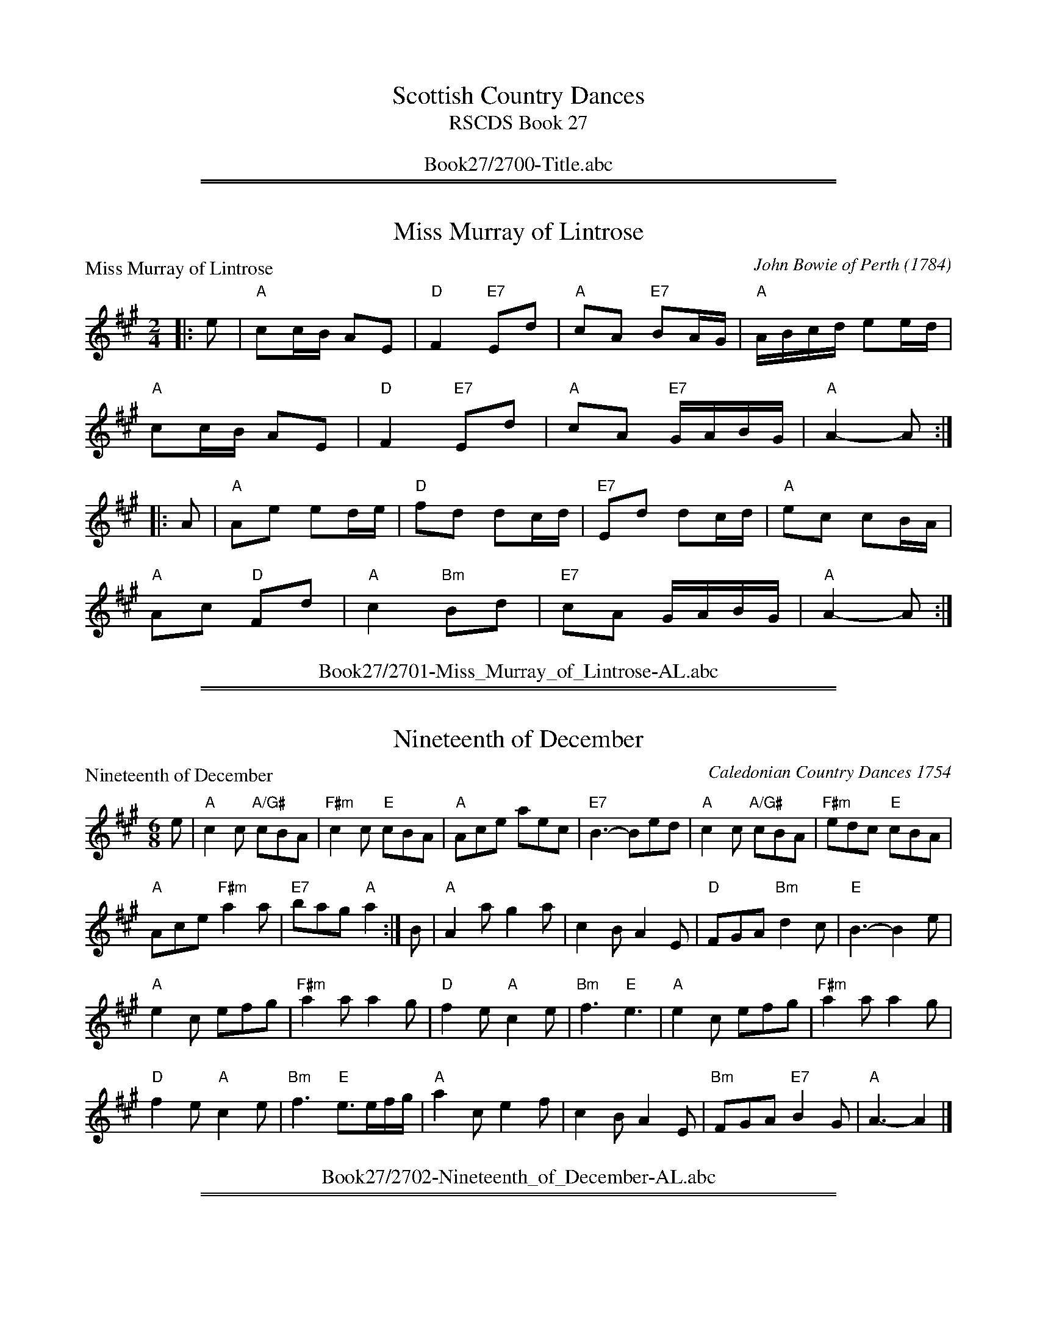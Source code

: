 
X: 0
T: Scottish Country Dances
T: RSCDS Book 27
B: RSCDS Book 27
K:
%%center Book27/2700-Title.abc

%%sep 1 1 500
%%sep 1 1 500

X: 2701
T: Miss Murray of Lintrose
P: Miss Murray of Lintrose
C:John Bowie of Perth (1784)
R:Reel (8x32)
B:RSCDS 27-1
Z:Anselm Lingnau <anselm@strathspey.org>
M:2/4
L:1/16
K:A
|:e2|"A"c2cB A2E2|"D"F4 "E7"E2d2|"A"c2A2 "E7"B2AG|"A"ABcd e2ed|
     "A"c2cB A2E2|"D"F4 "E7"E2d2|"A"c2A2 "E7"GABG|"A"A4-A2:|
|:A2|"A"A2e2 e2de|"D"f2d2 d2cd|"E7"E2d2 d2cd|"A"e2c2 c2BA|
     "A"A2c2 "D"F2d2|"A"c4 "Bm"B2d2|"E7"c2A2 GABG|"A"A4-A2:|
%%center Book27/2701-Miss_Murray_of_Lintrose-AL.abc

%%sep 1 1 500
%%sep 1 1 500

X: 2702
T: Nineteenth of December
P: Nineteenth of December
C:Caledonian Country Dances 1754
R:Jig (8x32)
B:RSCDS 27-2
Z:Anselm Lingnau <anselm@strathspey.org>
M:6/8
L:1/8
K:A
e|"A"c2c "A/G#"cBA|"F#m"c2c "E"cBA|"A"Ace aec|"E7"B3-Bed|\
  "A"c2c "A/G#"cBA|"F#m"edc "E"cBA|
                                   "A"Ace "F#m"a2a|"E7"bag "A"a2:|\
B|"A"A2a g2a|c2B A2E|"D"FGA "Bm"d2c|"E"B3-B2 e|
  "A"e2c efg|"F#m"a2a a2g|"D"f2e "A"c2e|"Bm"f3 "E"e3|\
  "A"e2c efg|"F#m"a2a a2g|
                          "D"f2e "A"c2e|"Bm"f3 "E"e>ef/g/|\
  "A"a2c e2f|c2B A2E|"Bm"FGA "E7"B2 G|"A"A3-A2|]
%%center Book27/2702-Nineteenth_of_December-AL.abc

%%sep 1 1 500
%%sep 1 1 500

X: 2703
T: Duchess of York
P: Lady Stormont's Strathspey
C:Duncan McKercher
R:Strathspey (8x32)
B:RSCDS 27-3
Z:Anselm Lingnau <anselm@strathspey.org>
M:C
L:1/8
K:A
%
E|"A"A2 A>B "F#m"c>B A>c|"Bm"f>e d>c|"E7"d/c/B/A/ G>B|\
  "A"A>A A>B "F#m"c>d "A"e>c|"Bm"FB "D7"A/G/F/E/ "A"A2-A E|
  "A"A2 A>B "F#m"c>B A>c|"Bm"f>e d>c|"E7"d/c/B/A/ G>B|\
  "A"A,>C E>A "D"((3dfd) "A"((3cec)|"E7"d/c/B/A/ G>B "A"A2 A||
e|"A"A<A a>e "F#m"c>B A>c|"Bm"f>e d>c "E7"d/c/B/A/ G>B|\
  "A"A<A a>e c>d e>c|"E7"F>B "E7"A/G/F/E/ "A"A2 A>G|
  "A"A<A a>e "F#m"c>B A>c|"Bm"f>e d>c "E7"d/c/B/A/ G>B|\
  "A"((3Ace) ((3aec) "E7"((3fdB) "A"((3ecA)|"E7"d/c/B/A/ G>B "A"A2-A|]
%%center Book27/2703-Duchess_of_York-AL.abc

%%sep 1 1 500
%%sep 1 1 500

X: 2704
T: Burns' Hornpipe
P: Glasgow Hornpipe
C:Trad.
R:Reel (4x32)
B:RSCDS 27-4
Z:Anselm Lingnau <anselm@strathspey.org>
M:C
L:1/8
K:G
BA|"G"GDB,D G2GB|"D"AGAB "D7"c2BA|"G"Ggfg "Em"edcB|"D"c2A2 "D7"A2 BA|
   "G"GDB,D G2GB|"Am"AGAB "D7"c2BA|"G"Gged "D7"cBAG|"G"B2G2 G2||
Bc|"G"dgfg edcB|"C"cBce "G/B"dcBA|"G"Ggfg edcB|"D"c2A2 "D7"A2Bc|
   "G"dBcd "Am"ecde|"D7"fdef "Em"g2fe|"D7"dgfe dcBA|"G"B2G2 G2|]
%%center Book27/2704-Burns_Hornpipe-AL.abc

%%sep 1 1 500
%%sep 1 1 500

X: 2705
T: Tayport Beauty
P: Miss Rose's Fancy
C:C. MacNab
R:Jig (8x32)
B:RSCDS 27-5
Z:Anselm Lingnau <anselm@strathspey.org>
M:6/8
L:1/8
K:A
E|"A"A2 A ABc|"E"B2 B "E7"Bcd|"A"cea ecA|"E"BcA "E7"GFE|\
  "A"A2 A ABc|"E7"B2 B Bcd|
                           "A"cea ecA|"E7"dBG "A"A2:|\
e|"A"ece "A7/G#"ece|"F#m"efg "A/E"a2 e|"D"fga "A/C#"ecA|"B7"BcB "E"GFE|
  "A"ece "A7/G#"ece|"F#m"efg "A/E"a>gf|"A"efd "E7"cdB|"A"A3 Acd|\
  "A"ece ece|efg a2 e|
                      "D"fda "A"ecA|"B7"BcA "E7"GFE|\
  "A"a>ga efg|"D"agf "A"cec|"Bm"fdf "A"ecA|"E7"dBG "A"A2|]
%%center Book27/2705-Tayport_Beauty-AL.abc

%%sep 1 1 500
%%sep 1 1 500

X: 2706
T: Sally's Fancy
P: Mrs McLeod of Geastow
C:Athole Coll.
R:Strathspey (8x32)
B:RSCDS 27-6
Z:Anselm Lingnau <anselm@strathspey.org>
M:4/4
L:1/8
K:F
c/B/|"F"A>F c>F A<c cB/c/|"Gm"d>c B>A "C7"B<G G>B|\
  "F"A>F c>F A2 c2|"Bb"d>g "C7"cd/e/ "F"f2 f c/B/|
  "F"A>F c>F A<c cB/c/|"Gm"d>c B>A "C7"B<G G>B|\
  "F"A>F c>F A2 c2|"Bb"d>g "C7"cd/e/ "F"f2 f||
g|"F"a>f e>f c>f e>f|"Gm"d<g g>f "C7"e>g c>b|\
  "F"a>f e>f c>f e>f|"Gm"d>g "C7"cd/e/ "F"f2- f2|
  "F"c'/a/g/f/ e>f "Bb"d>b "F"c>a|"Gm"B>g "F"A>f "C7"d/c/B/A/ G>B|\
  "F"A>F c>A "Bb"B/c/d/e/ "Gm"f>g|"F"a>f "C7"e/f/g/e/ "F"f2- f|]
%%center Book27/2706-Sallys_Fancy-AL.abc

%%sep 1 1 500
%%sep 1 1 500

X: 2707
T: Round Reel of Eight
P: Mrs. Anderson's Reel
C:Robert Mackintosh
R:Reel (1x88)
B:RSCDS 27-7
Z:Anselm Lingnau <anselm@strathspey.org>
M:C
L:1/8
K:G
d|"G"g2dc BGdB|"Am"cBAG "D7"FD Df|"G"g2dc BGdB|"Am"ce"D7"dc "G"BGGd|
  "G"g2dc BGdB|"Am"cBAG "D7"FD Df|"G"g2dc BGdB|"Am"ce"D7"dc "G"BGG||
c|"G"BGdB "Am"cAec|"G"BgdB "D7"cAAc|"G"BGdB "Am"cAec|"D7"BdAc "G"BGGc|
  "G"BGdB "Am"cAec|"G"BgdB "D7"cAAc|"G"Bdgb "Am"ceag|"D7"fdef "G"gGG|]
%%center Book27/2707-Round_Reel_of_Eight-AL.abc

%%sep 1 1 500
%%sep 1 1 500

X: 2708
T: The Reel of Five
P: Lord of the Isles
C:Kerr's Collection
R:Medley (1x64)
B:RSCDS 27-8
Z:Anselm Lingnau <anselm@strathspey.org>
M:C
L:1/8
K:G
|:d|"G"g<g d>B G2 G>F|"Am"E<A A>G "D7"F<D D>d|\
    "G"g<g d>B G2 G>F|"Am"E>A "D7"G/F/E/D/ "G"G2-G:|
|:B|"G"d>B g>f e>d c>B|"Am"c>A a>g "D7"f<d d>f|\
    "G"g<g d>B "C"c>d "G"B>G|"Am"E>A "D7"G/F/E/D/ "G"G2-G:|
P: Miss Caroline Thomson's Reel
C:Alexander Leburn
K:C
|:e|"C"c2ec "G"d2fd|"C"c2ec "G7"dBGB|"C"c2ec "F"cefa|"G7"gfed "C"c2 c:|
e/f/|"C"gecg "F"afdf|"Am"ecAc "G"BGGf|"C"gecg "F"afdf|"G7"gfed "C"c2 ce/f/|
     "C"gecg "F"afdf|"Am"ecAc "G"BGGf|\
                         "G/B"fd "C"ec "G/D"dB GB|"F"Ac"G"Bd "C"c2 c|]
%%center Book27/2708-Reel_of_Five-AL.abc

%%sep 1 1 500
%%sep 1 1 500

X: 2709
T: Seann Triubhas Willichan
P: My Dearie
C:James Johnstone 1771
R:Strathspey (8x32)
B:RSCDS 27-9
Z:Anselm Lingnau <anselm@strathspey.org>
M:4/4
L:1/8
K:G
BA|"G"G2 D2 "C"DE"G"GB,|"G"D3 E D2 GA|"G"BAGF "Em"EFED|"Am"E2 A2 "D"A2 B2|
   "G"D3 E G3 B|"Am"AGAB "Bm"d3 e|"G"d2 cB "C"cBAG|"C"E2 G2 "G"G2||
Bc|"G"d3 e degB|"Am"AGAB "Bm"d2 "D"Bd|"Em"e>fgf "Bm"edBd|"Am"e4-"D7"e2 f2|
   "G"g2 dc "Em"B2 AG|"Am"A>GAB "Bm"d2 e2|"G"d>egB "C"cBAG|"C"E2 G2 "G"G2|]
%%center Book27/2709-Seann_Triubhas_Willichan-AL.abc

%%sep 1 1 500
%%sep 1 1 500

X: 2710
T: La Flora
P: Miss Jane Douglas
C:Robert Mackintosh 1796
R:Jig (8x32)
B:RSCDS 27-10
Z:Anselm Lingnau <anselm@strathspey.org>
M:6/8
L:1/8
K:G
|:d/c/|"G"B3 GAB|"Am"A3 EFG|"D"FEF "D7/C"DEF|"G/B"GAB "D7/A"ABc|\
       "G"BAB GAB|"C"A3 EFG|
                            "D"FGA "D7"DEF|"G"G3 G2:|\
B|"G"G2 g gdB|"D7"ABc "G"GAB|"A7"A3 aba|"D"fga "D7"def|
  "G"G2 g gdB|Bcd "Am"efg|"G"dcB "D7"AGF|"G"G3 G2 B|\
  "G"G2 g gdB|"Em"Bcd "G/B"GAB|
                               "Am"A2 a aba|"D"fga "D7/C#"def|\
  "G/B"gab "D"afd|"Em"efg "Bm"fdB|"Am"edc "D7"BcA|"G"G3 G2|]
%%center Book27/2710-La_Flora-AL.abc

%%sep 1 1 500
%%sep 1 1 500

X: 2711
T: Miss Nellie Wemyss
P: A Scots Measure
C:Oswald
R:Reel (8x32)
B:RSCDS 27-11
Z:Anselm Lingnau <anselm@strathspey.org>
M:C|
L:1/8
K:G
dB|"G"G3A B2AG|"C"A2e2 e3g|"G"d3B dBAG|"Am"ABAG "C"E2"D7"DE|
   "G"G3A B2AG|"C"A2e2 e3f|"G"gaba gedB|"G"d2g2 g2||
gf|"C"e3d efga|"G"b3a g2G2|"Am"A3B ABcd|"D"e2A2 "D7"A2dc|
   "G"BABG gedB|"C"ABAG E2GE|"G"D3d "D7"ABcd|"G"B2"D"AG "G"G2|]
%%center Book27/2711-Miss_Nellie_Wemyss-AL.abc

%%sep 1 1 500
%%sep 1 1 500

X: 2712
T: Auld Lang Syne
P: James O. Forbes of Corse
C:P. Milne
R:Strathspey (8x32)
B:RSCDS 27-12
Z:Anselm Lingnau <anselm@strathspey.org>
M:C
L:1/8
K:D
%
G|"D"F>A D>F "Em"G>B "Am"E>G|"D"F<A B>c "Bm"d3 c|\
  "G"B>d "D/F#"A>d "Em"G>d "D"F>d|"Em"E<e e>d "A7"c/d/c/B/ A/B/A/G/|
  "D"F>A D>F "Em"G>B "Am"E>G|"D"F<A f>e "Bm"d3 c|\
  "G"B>d "D/F#"A>d "Em"G>d "D"F>G|"A"F>D E>C "D"D2- D||
g|"D"f/g/a/g/ f<d "G"B>d g>b|"D"A<d f>a "A7"A<c e>g|\
  "D"f/g/a/g/ "D7"f>d "G"B<dg>b|"D"a<d "A7"f>e "D"d2 d>g|
  "D"f/g/a/g/ f>d "G"B>d g>b|"D"A<d f>a "A7"A>c e>g|\
  "D"(3fed "A7"(3cde "Bm"(3dAG "D"(3FGA|"Em"(3Bcd "A7"(3cde "D"f<d d|]
%%center Book27/2712-Auld_Lang_Syne-AL.abc

%%newpage
%%center OTHER TRANSCRIPTIONS
%%sep 3 1 500
%%sep 1 1 500

%%sep 1 1 500
%%sep 1 1 500

X: 27011
T: Miss Murray of Lintrose
R: march
S: John Bowie of Perth, 1784
B: RSCDS 27-1
M: 2/4
L: 1/16
%--------------------
K: A
   ed \
| "A"c2cB A2E2 | "D"F4 "E7"E2d2 | "A"c2A2 "E7"B2AG | "A"ABcd "E7"e2ed \
| "A"c2cB A2E2 | "D"F4 "E7"E2d2 | "A"c2A2 "E7"GABG | "A"A4 z2 :|
|: cB \
| "A"A2e2 e2de | "D"f2d2 d2cd | "E7"E2d2 d2cd | "A"e2c2 c2BA \
| E2c2 "D"F2d2 | "A"c4 "E7"B2d2 | "A"c2A2 "E7"GABG | "A"A4 z2 :|
%%center Book27/27011-Miss_Murray_of_Lintrose-1.abc

%%sep 1 1 500
%%sep 1 1 500

X: 27021
T: The Nineteenth of December
R: jig
B: RSCDS 27-2
Z: 1997 by John Chambers <jc:trillian.mit.edu>
N: Caledonian Country Dances 1754
M: 6/8
L: 1/8
%--------------------
K: A
 e \
|: "A"c2c cBA | c2c cBA | Ace aec | "E7"B3- Bed \
|  "A"c2c cBA | edc cBA | Ace "F#m"a2a | "E7"bag "A"a3 :|
|| "A"A2a g2a | c2B A2E | "D"FGA "Bm"d2c | "E7"B3- B2e \
|  "A"e2c efg | "F#m"a2a a2g | "D"f2e "A"c2e | "Bm"f3 "E7"e3 |
|  "A"e2c efg | "F#m"a2a a2g | "D"f2e "A"c2e | "Bm"f3 "E7"e>ef/g/ \
|  "A"a2c e2f | c2B A2E | "Bm"FGA "E7"B2G | "A"A3- A3 |]
%%center Book27/27021-Nineteenth_of_December-1.abc

%%sep 1 1 500
%%sep 1 1 500

X: 27031
T: Lady Storment's Strathspey
C: Duncan MacKercher
R: strathspey
B: RSCDS 27-3
M: C
L: 1/8
%--------------------
K: A
E \
| "A"A2 A>B "F#m"c>B A>c \
| "Bm"f>e d>c "E7"d/c/B/A/ G>B \
| "A"A>A A>B "F#m"c>d e>c \
| "Bm"F>B "E7"A/G/F/E/ "A"A3 ||
E \
| "A"A2 A>B "F#m"c>B A>c \
| "Bm"f>e d>c "E7"d/c/B/A/ G>B \
| "A"A,>C E>A "D"(3dfd "A"cec \
| "E7"d/c/B/A/ G>B "A"A3 |]
e \
| "A"A<A a>e "F#m"c>B A>c \
| "Bm"f>e d>c "E7"d/c/B/A/ G>B \
| "A"A<A a>e c>d e>c \
| "Bm"F>B "E7"A/G/F/E/ "A"A3 ||
e \
| "A"A<A a>e "F#m"c>B A>c \
| "Bm"f>e d>c "E7"d/c/B/A/ G>B \
| "A"((3Ace) ((3aec) "D"((3fdB) "A/C#"((3ecA) \
| "Bm"d/c/B/A/ "E7"G>B "A"A3 |]
%%center Book27/27031-Lady_Storments_Strathspey-1.abc

%%sep 1 1 500
%%sep 1 1 500

X: 27041
T: Glasgow Hornpipe
R: reel
B: RSCDS 27-4
O: Hill Manuscript (Aberdeen) 1841
Z: 1997 by John Chambers <jc:trillian.mit.edu>
M: C|
L: 1/8
%--------------------
K: G
BA \
| "G"GDB,D "(Em)"G2GB | "Am"AGAB "D7"c2BA | "G"Ggfg "Em"edcB | "Am"c2A2 "D7"A2BA |
| "G"GDB,D "(Em)"G2GB | "Am"AGAB "D7"c2BA | "G"Gged "D7"cBAG | "G"B2G2 G2 :|
|: Bc \
| "G"dgfg "Em"edcB | "Am"cBce "D7"dcBA | "G"Ggfg "Em"edcB | "Am"c2A2 "D7"A2Bc |
| "G"dBcd "C"ecde | "D7"fdef "Em"g2fe | "D7"dgfe dcBA | "G"B2G2 G2 :|
%%center Book27/27041-Glasgow_Hornpipe-1.abc

%%sep 1 1 500
%%sep 1 1 500

X: 27041
T: Glasgow Hornpipe
R: reel
B: RSCDS 27-4
O: Hill Manuscript (Aberdeen) 1841
Z: 1997 by John Chambers <jc:trillian.mit.edu>
M: C|
L: 1/8
%--------------------
K: G
BA | "G"GDB,D "(Em)"G2GB | "Am"AGAB "D7"c2BA \
| "G"Ggfg "Em"edcB | "Am"c2A2 "D7"A2BA | "G"GDB,D "(Em)"G2GB |
| "Am"AGAB "D7"c2BA | "G"Gged "D7"cBAG | "G"B2G2 G2 :: Bc \
| "G"dgfg "Em"edcB | "Am"cBce "D7"dcBA |
| "G"Ggfg "Em"edcB | "Am"c2A2 "D7"A2Bc | "G"dBcd "C"ecde \
| "D7"fdef "Em"g2fe | "D7"dgfe dcBA | "G"B2G2 G2 :|
%%center Book27/27041-Glasgow_Hornpipe-10.abc

%%sep 1 1 500
%%sep 1 1 500

X: 27041
T: Glasgow Hornpipe
R: reel
B: RSCDS 27-4
O: Hill Manuscript (Aberdeen) 1841
Z: 2006 by John Chambers <jc:trillian.mit.edu>
S: handwritten MS possibly from Ed Pearlman
M: C|
L: 1/8
%--------------------
K: Bb
dc \
| "Bb"BFDF "(Gm)"B2Bd | "Cm"cBcd "F7"e2dc | "Bb"Bbab "Gm"gfed | "Cm"e2c2 "F7"c2dc |
| "Bb"BFDF "(Gm)"B2Bd | "Cm"cBcd "F7"e2dc | "Bb"Bbgf "F7"edcB | "Bb"d2B2 B2 :|
|: de \
| "Bb"fbab "Gm"gfed | "Cm"edeg "F7"fedc | "Bb"Bbab "Gm"gfed | "Cm"e2c2 "F7"c2de |
| "Bb"fdef "Eb"gefg | "F7"afga "Gm"b2ag | "Bb"fbag "F7"fedc | "Bb"d2B2 B2 :|
%%center Book27/27041-Glasgow_Hornpipe-6.abc

%%sep 1 1 500
%%sep 1 1 500

X: 27051
T: Miss Rose's Fancy
C: C.MacNab
R: jig
B: RSCDS 27-5
Z: 1997 by John Chambers <jc:trillian.mit.edu>
M: 6/8
L: 1/8
%--------------------
K: A
|: E \
| "A"A2A ABc | "E7"B2B Bcd | "A"cea ecA | "E7"BcA GFE \
| "A"A2A ABc | "E7"B2B Bcd | "A"cea ecA | "E7"dBG "A"A2 :|
|| e \
| "A"ece "/G"ece | "/F"efg "A"a2e | "D"fga "A"ecA | "B7"BcA GFE \
| "A"ece "/G"ece | "/F"efg "A"a>gf | efd "E7"cdB | "A"A3 Acd |
| "A"ece ece | efg a2e | "D"fda "A"ecA | "B7"BcA GFE \
| "A"a>ga efg | "D"agf "A"ece | "Bm"fdf "A"ecA | "E7"dBG "A"A2 |]
%%center Book27/27051-Miss_Roses_Fancy-1.abc

%%sep 1 1 500
%%sep 1 1 500

X: 27051
N: Round Reel of Eight
N: 88R set 4C (RSCDS Book 27 - 5 x 16 + 8)
T: Mrs. Anderson's Reel
C: by Robert Mackintosh
C: arr. T. Traub 6-26-2007
L: 1/8
M: 4/4
R: Reel
%--------------------
K: G
|: d|"G"g2 dc BGdB|"C"cBAG "D"FDDf|"G"g2 dg BGdB|"D"cedc "G"BG G :|
c|"G"BGdB "Am"cAec|"G"BgdB "D"cAAc|"G"BGdB "Am"cAec|"D"BdAc "G"BGGc|
"G"BGdB "Am"cAec|"G"BgdB "D"cAAc|"G"Bdgb "C"ceag|"D"fdef "G"gG G |]
%%center Book27/27051-Mrs_Andersons_Reel.abc

%%sep 1 1 500
%%sep 1 1 500

X: 27061
T: Mrs. McLeod of Geaston
O: Athole Collection
R: strathspey
B: RSCDS 27-6
Z: 1997 by John Chambers <jc:trillian.mit.edu>
M: 4/4
L: 1/8
%--------------------
K: F
|| c/B/ \
| "F"A>F c>F A<c cB/c/ | "Gm"d>c B>A "C7"B<G G>B \
| "F"A>F c>F A2 c2 | "Bb"d>g "C7"cd/e/ "F"f2 f :|
|| g \
| "F"a>f e>f c>f e>f | "Gm"d<g g>f "C7"e>g c>b \
| "F"a>f e>f c>f e>f | "Gm"d>g "C7"cd/e/ "F"f2- f2 |
| "F"c'/a/g/f/ e>f "Bb"d>b "F"c>a | "Gm"B>g "F"A>f "C7"d/c/B/A/ G>B \
| "F"A>F c>A "Bb"B/c/d/e/ "Gm"f>g | "F"a>f "C7"e/f/g/e/ "F"f2- f |]
%%center Book27/27061-Mrs_McLeod_of_Geaston-1.abc

%%sep 1 1 500
%%sep 1 1 500

X: 27071
T: Mrs. Anderson's Reel
C: Robert Mackintosh
R: reel
B: RSCDS 27-7
Z: 1997 by John Chambers <jc:trillian.mit.edu>
M: C|
L: 1/8
%--------------------
K: G
d | "G"g2dc     BGdB | "Am"cBAG "D7"FDDf | "G"g2dc     BGdB | "Am"ce"D7"dc "G"BGG :|
c | "G"BGdB "Am"cAec |  "G"BgdB "D7"cAAc | "G"BGdB "Am"cAec | "D7"BdAc     "G"BGG ||
c | "G"BGdB "Am"cAec |  "G"BgdB "D7"cAAc | "G"Bdgb "Am"ceag | "D7"fdef     "G"gGG |]
%%center Book27/27071-Mrs_Andersons_Reel-1.abc

%%sep 1 1 500
%%sep 1 1 500

X: 27081
T: John McAlpin
T: 8x32S3
O: Hugh Foss
B: The Galloway Album
N: Original tune: John M(a)cAlpin(e)
R: strathspey
%--------------------
K:
P: John M(a)cAlpin(e)
O: trad Scotland
R: strathspey
Z: John Chambers <jc:trillian.mit.edu>
N: All four variants of the name are seen in various publications.
N: The tune dates to at least 1884 (Athole Coll.), and may be much older.
N: It is well-known in Scotland and Ireland as a march, song, polka and strathspey.
M: 4/4
L: 1/8
K: A
|: A/B/ \
| "A"c2 c>B "D"A-<F F>A | "A"E>F A>B "E7"c-<B BA/B/ \
| "A"c2 c>B "D"A-<F F>A | "A"E>A e>c "E7"B2 "A"A :|
|: d \
| "A"c-<e e>f        e>f a>f |       e-<c c>a  e-<c "E7"B2 \
| "A"c-<e e>f "(F#m)"e>f a>f | "(Bm)"e-<c c>A "E7"B2 "A"A :|
P: Lochnagar Strathspey
B: Kerr's Violin #2
Z: John Chambers <jc:trillian.mit.edu>
R: strathspey
M: 4/4
L: 1/8
K: D
A>F \
| "D"D2 D>F A2 A>B | "D"d>e f>e e-<d d>B | "D"A>B d>B "Bm"A-<F F>D \
|1 "Em"E>D E-<F "A7"E2 :|2 "A7"E>D E-<F "D"D2 |]
yA2 \
| "D"d2 f>e e-<d d>A | "G"B2 d>B "D"B-<A F>G \
| "D"A-<F E>D "Bm"D-<d d>B | "Em"A-<F F>D "A7"E2 |]
f>g \
| "D"a>g f>e f-<d d>e | "G"f>e d>B "A7"A2 F>G \
| "D"A2 B>A "Bm"A2 a>g | "Em"f2 "A7"e>d "D"d2 |]
%
P: Lord of the Isles
R: strathspey
B: RSCDS 27-8(a)
O: Kerr's Collection
Z: 1997 by John Chambers <jc:trillian.mit.edu>
M: C
L: 1/8
K: G
   d \
| "G"g<g d>B "Em"G2 G>F | "Am"E<A A>G "D7"F<D D>d \
| "G"g<g d>B "Em"G2 G>F | "Am"E>A "D7"G/F/E/D/ "G"G2- G :|
|: B \
| "G"d>B g>f "Em"e>d c>B | "Am"c<A a>g "D7"f<d d>f \
| "G"g<g d>B "C"c>d "G"B>G | "Am"E>A "D7"G/F/E/D/ "G"G2- G :|
%
P: The Banks of Spey
C: William Marshall
N: Caledonian Companion p.88.
N: Wm. Marshall p.48; Hardie p.88; SFT p.3; BSFC II-21
N: played by Ed Pearlman on BH 4A; Dancing Strings tape Siegal/Payne
Z: John Chambers <jc:trillian.mit.edu>
M: C
L: 1/8
K: ADor
E | "Am"{E}[A2A] A>B A>B c>e | "G"d<c B->A ~G3 E \
  | "Am"[A2A] A>B A>B c>d | "C"e<c d->e "G"~g4 |
y | "Am"a>g e-<c d<e g-<a | "Em"e-<g g>B "G"~G3 B \
  | "Am"A-<E A>B "(F)"c>d e-<g | "Dm"e-<d "E7"c>B "Am"A3 |]
c | "Am"A-<E A>c A-<E A>c | "G"B>c d>{c}B {A}~G3 B \
  | "Am"A-<E A>c A-<E c>d | "C"e>c d-<e "G"~g4 |
y | "Am"a>g e-<c d<e g-<a | "Em"e-<g g>B "G"~G3 B \
  | "Am"A-<E A>B "(F)"c>d e-<g | "Dm"e-<d "E7"c>B "Am"A3 |]
%%center Book27/27081-John_McAlpin.abc

%%sep 1 1 500
%%sep 1 1 500

X: 27081
T: Lord of the Isles
R: strathspey
B: RSCDS 27-8(a)
O: Kerr's Collection
Z: 1997 by John Chambers <jc:trillian.mit.edu>
M: C
L: 1/8
%--------------------
K: G
   d \
| "G"g<g d>B "Em"G2 G>F | "Am"E<A A>G "D7"F<D D>d \
| "G"g<g d>B "Em"G2 G>F | "Am"E>A "D7"G/F/E/D/ "G"G2- G :|
|: B \
| "G"d>B g>f "Em"e>d c>B | "Am"c<A a>g "D7"f<d d>f \
| "G"g<g d>B "C"c>d "G"B>G | "Am"E>A "D7"G/F/E/D/ "G"G2- G :|
%%center Book27/27081-Lord_of_the_Isles-1.abc

%%sep 1 1 500
%%sep 1 1 500

X: 27082
T: Miss Caroline Thomson's Reel
C: Alexander Lebrune
R: reel
B: RSCDS 27-8(b)
Z: 1997 by John Chambers <jc:trillian.mit.edu>
M: C|
L: 1/8
%--------------------
K:C
|: e | "C"c2ec "G7"d2fd | "C"c2ec "G7"dBGB | "C"c2ec "F"cefa | "G7"gfed "C"c2c :|
e/f/ | "C"gecg "F"afdf | "Am"ecAc "G7"BGGf | "C"gecg "F"afdf | "G7"gfed "C"c2c |
e/f/ | "C"gecg "F"afdf | "Am"ecAc "G7"BGGe | fd"C"ec "G7"dBGB | "F"Ac"G7"Bd "C"c2c |]
%%center Book27/27082-Miss_Caroline_Thomsons_Reel-1.abc

%%sep 1 1 500
%%sep 1 1 500

X: 1
N: Seann Truibhas Willichan
N: 8x32S 2C (RSCDS Book 27 dance 9)
T: My Dearie
C: James Johnstone 1771
C: arr. T. Traub 12-24-98
R: Reel
M: 4/4
K: G
L: 1/8
BA |\
"G"G2 D2 "D"D>EGB, | "G"D3 E D2 GA |\
"G"BAGF "Em"E>FED | "Am"E2 A2 "D"A2 B2 |\
"G"D3 E "Em"G3 B |
"Am"A>GAB "Bm"d3 e |\
"G"d2 c>B "C"cB"Am"AG | "C"E2 G2 "G"G2 "D7"Bc ||\
"G"d3 e "Em"degB |\
"Am"AGAB "Bm"d2 Bd |
"Em"e>fgf edBd | "C"e6 "D"f2 |\
"G"g2 dc"Em"B2 AG | "Am"A>GAB "Bm"d3e |\
"G"d>e"Em"gB "Am"cB"D"AG | "C"E2 G2 "G"G2 |]
%%center Book27/27091-My_Dearie.abc

%%sep 1 1 500
%%sep 1 1 500

X: 27101
T: Miss Jane Douglas
C: Robert Mackintosh 1796
R: jig
B: RSCDS 27-10
Z: 1997 by John Chambers <jc:trillian.mit.edu>
N:
M: 6/8
L: 1/8
%--------------------
K: G
d/c/ \
| "G"B3 GAB | "Am"A3 EFG | "D7"FEF DEF | "G"GAB "D7"ABc \
| "G"B3 GAB | "Am"A3 EFG | "D7"FEF DEF | "G"G3 G2 :|
B \
| "G"G2g gdB | "D7"ABc "G"GAB | "A7"A3 aba | "D"fga "D7"def \
| "G"G2g gdB | Bcd "C"efg | "G"dcB "D7"AGF | "G"G3 G2 ||
B \
| "G"G2g gdB | "Em"Bcd GAB | "Am"A2a aba | "D"fga "D7"def \
| "G"gab "D"afd | "Em"efg "Bm"fdB | "Am"edc "D7"BcA | "G"G3- G2 |]
%%center Book27/27101-Miss_Jane_Douglas-1.abc

%%sep 1 1 500
%%sep 1 1 500

X: 27101
T: Miss Jane Douglas
R: jig
B: RSCDS 27-10
C: Robert Mackintosh, 1796
Z: 1997 by John Chambers <jc@trillian.mit.edu>
N:
M: 6/8
L: 1/8
%--------------------
K: G
|: d/c/ \
| "G"B3 GAB | "Am"A3 EFG | "D7"FEF DEF | "G"GAB "D7"ABc \
| "G"B3 GAB | "Am"A3 EFG | "D7"FEF DEF | "G"G3 G2 :|
|| B \
| "G"G2g gdB | "D7"ABc "G"GAB | "A7"A3 aba | "D"fga "D7"def \
| "G"G2g gdB | Bcd "C"efg | "G"dcB "D7"AGF | "G"G3 G2 ||
|| B \
| "G"G2g gdB | "Em"Bcd GAB | "Am"A2a aba | "D"fga "D7"def \
| "G"gab "D"afd | "Em"efg "Bm"fdB | "Am"edc "D7"BcA | "G"G3- G2 |]
%%center Book27/27101-Miss_Jane_Douglas.abc

%%sep 1 1 500
%%sep 1 1 500

X: 27111
T: Miss Nellie Wemyss
R: Scots measure
B: RSCDS 27-11
Z: 1997 by John Chambers <jc:trillian.mit.edu>
M: C|
L: 1/8
K: G
dB | "G"G3A B2AG | "C"A2e2 e3g | "G"d3B dBAG | "Am"ABAG "C"E2"D7"DE | "G"G3A B2AG |
| "C"A2e2 e3f | "G"gaba gedB | "G"d2g2 g2 || gf | "C"e3d efga | "G"b3ag2G2 |
| "Am"A3B ABcd | e2A2 "D7"A2dc | "G"BABG gedB | "C"ABAG E2GE | "G"D3d "D7"ABcd | "G"B2"D"AG "G"G2 |]
%%center Book27/27111-A_Scots_Measure-JC.abc

%%sep 1 1 500
%%sep 1 1 500

X: 27121
T: James O. Forbes of Corse
C: P.Milne
B: RSCDS 27-12
Z: 1997 by John Chambers <jc:trillian.mit.edu>
M: C
L: 1/8
%--------------------
K: D
G \
| "D"F>A D>F "Em"G>B "Am"E>G | "D"F<A B>c "Bm"d3 c \
| "G"B>d "D"A>d "Em"G>d "D"F>d | "Em"E<e e>d "A7"c/d/c/B/ A/B/A/G/ |
| "D"F>A D>F "Em"G>B "Am"E>G | "D"F<A f>e "Bm"d2 c \
| "G"B>d "D"A>d "Em"G>d "D"F>G | "A7"F>D E>C "D"D2- D ||
|| g \
| "D"f/g/a/g/ f<d "G"B>d g>b | "D"A<d f>a "A7"A<c e>g \
| "D"f/g/a/g/ "D7"f>d "G"B<d g>b | "D"a<d "A7"f>e "D"d2 d>g |
| "D"f/g/a/g/ f>d "G"B>d g>b | "D"A<d f>a "A7"A<c e>g \
| "D"(3fed "A7"(3cde "Bm"(3dAG "D"(3FGA | "Em"(3Bcd "A7"(3cde "D"f<d d |]
%%center Book27/27121-James_O_Forbes_of_Corse-1.abc

%%sep 1 1 500
%%sep 1 1 500

X: 27121
T: James O. Forbes of Corse
C: P.Milne
B: RSCDS 27-12
Z: 1997 by John Chambers <jc:trillian.mit.edu>
M: C
L: 1/8
%--------------------
K: D
G \
| "D"F<A D>F "Em"G<B E>G | "F#m"F<A B>c "G"d3 c \
| "G"B>d "D"A>d "G"G>d "D"F>d | "Em"E<e e>d "A7"c/d/c/B/ A/B/A/G/ |
| "D"F<A D>F "Em"G<B "Am"E>G | "F#m"F<A f>e "G"d3 c \
| "G"B>d "D"A>d "G"G>d "D"F>G | "A7"F>D E>C "D"D2- D ||
g \
| "D"f/g/a/g/ f>d "G"B<d g>b | "D"A<d f>a "A7"A<c e>g \
| "D"f/g/a/g/ "D7"f>d "G"B<d g>b | "D"a<d "A7"f>e "D"d2 d>g |
| "D"f/g/a/g/ f>d "G"B<d g>b | "D"A<d f>a "A7"A<c e>g \
| "D"(3fed "A7"(3cde "Bm"(3dAG "D"(3FGA | "Em"(3Bcd "A7"(3cde "D"f<d d |]
%%center Book27/27121-James_O_Forbes_of_Corse-2.abc

%%sep 1 1 500
%%sep 1 1 500

X: 1
T: Mrs. Anderson's Reel
C: Robert Mackintosh
R: reel
B: RSCDS 27-7
Z: 1997 by John Chambers <jc:trillian.mit.edu>
M: C|
L: 1/8
K: G
d | "G"g2dc     BGdB | "Am"cBAG "D7"FDDf | "G"g2dc     BGdB | "Am"ce"D7"dc "G"BGG :|
c | "G"BGdB "Am"cAec |  "G"BgdB "D7"cAAc | "G"BGdB "Am"cAec | "D7"BdAc     "G"BGG ||
c | "G"BGdB "Am"cAec |  "G"BgdB "D7"cAAc | "G"Bdgb "Am"ceag | "D7"fdef     "G"gGG |]
%%center Book27/AndersonsR-JC.abc

%%sep 1 1 500
%%sep 1 1 500

X: 1
T: Mrs. Anderson's Reel
C: Robert Mackintosh
R: reel
B: RSCDS 27-7
Z: 1997 by John Chambers <jc:trillian.mit.edu>
M: C|
L: 1/8
K: G
d | "G"g2dc     BGdB | "Am"cBAG "D7"FDDf | "G"g2dc     BGdB | "Am"ce"D7"dc "G"BGG :|
c | "G"BGdB "Am"cAec |  "G"BgdB "D7"cAAc | "G"BGdB "Am"cAec | "D7"BdAc     "G"BGG ||
c | "G"BGdB "Am"cAec |  "G"BgdB "D7"cAAc | "G"Bdgb "Am"ceag | "D7"fdef     "G"gGG |]
%%center Book27/AndersonsR_2-JC.abc

%%sep 1 1 500
%%sep 1 1 500

X: 1
T: Mrs. Anderson's Reel
C: Robert Mackintosh
R: reel
B: RSCDS 27-7
Z: 1997 by John Chambers <jc:trillian.mit.edu>
M: C|
L: 1/8
K: G
d | "G"g2dc     BGdB | "Am"cBAG "D7"FDDf | "G"g2dc     BGdB | "Am"ce"D7"dc "G"BGG :|
c | "G"BGdB "Am"cAec |  "G"BgdB "D7"cAAc | "G"BGdB "Am"cAec | "D7"BdAc     "G"BGG ||
c | "G"BGdB "Am"cAec |  "G"BgdB "D7"cAAc | "G"Bdgb "Am"ceag | "D7"fdef     "G"gGG |]
%%center Book27/AndersonsR_JC.abc

%%sep 1 1 500
%%sep 1 1 500

X: 1
T: James O. Forbes of Corse
C: P.Milne
B: RSCDS 27-12
Z: 1997 by John Chambers <jc:trillian.mit.edu>
M: C
L: 1/8
K: D
G \
| "D"F>A D>F "Em"G>B "Am"E>G | "D"F<A B>c "Bm"d3 c \
| "G"B>d "D"A>d "Em"G>d "D"F>d | "Em"E<e e>d "A7"c/d/c/B/ A/B/A/G/ |
| "D"F>A D>F "Em"G>B "Am"E>G | "D"F<A f>e "Bm"d2 c \
| "G"B>d "D"A>d "Em"G>d "D"F>G | "A7"F>D E>C "D"D2- D ||
|| g \
| "D"f/g/a/g/ f<d "G"B>d g>b | "D"A<d f>a "A7"A<c e>g \
| "D"f/g/a/g/ "D7"f>d "G"B<d g>b | "D"a<d "A7"f>e "D"d2 d>g |
| "D"f/g/a/g/ f>d "G"B>d g>b | "D"A<d f>a "A7"A<c e>g \
| "D"(3fed "A7"(3cde "Bm"(3dAG "D"(3FGA | "Em"(3Bcd "A7"(3cde "D"f<d d |]
%%center Book27/AuldLangSyneS-JC.abc

%%sep 1 1 500
%%sep 1 1 500

X: 1
T: James O. Forbes of Corse
C: P.Milne
B: RSCDS 27-12
Z: 1997 by John Chambers <jc:trillian.mit.edu>
M: C
L: 1/8
K: D
G \
| "D"F>A D>F "Em"G>B "Am"E>G | "D"F<A B>c "Bm"d3 c \
| "G"B>d "D"A>d "Em"G>d "D"F>d | "Em"E<e e>d "A7"c/d/c/B/ A/B/A/G/ |
| "D"F>A D>F "Em"G>B "Am"E>G | "D"F<A f>e "Bm"d2 c \
| "G"B>d "D"A>d "Em"G>d "D"F>G | "A7"F>D E>C "D"D2- D ||
|| g \
| "D"f/g/a/g/ f<d "G"B>d g>b | "D"A<d f>a "A7"A<c e>g \
| "D"f/g/a/g/ "D7"f>d "G"B<d g>b | "D"a<d "A7"f>e "D"d2 d>g |
| "D"f/g/a/g/ f>d "G"B>d g>b | "D"A<d f>a "A7"A<c e>g \
| "D"(3fed "A7"(3cde "Bm"(3dAG "D"(3FGA | "Em"(3Bcd "A7"(3cde "D"f<d d |]
%%center Book27/AuldLangSyneS_2-JC.abc

%%sep 1 1 500
%%sep 1 1 500

X: 1
T: James O. Forbes of Corse
C: P.Milne
B: RSCDS 27-12
Z: 1997 by John Chambers <jc:trillian.mit.edu>
M: C
L: 1/8
K: D
G \
| "D"F>A D>F "Em"G>B "Am"E>G | "D"F<A B>c "Bm"d3 c \
| "G"B>d "D"A>d "Em"G>d "D"F>d | "Em"E<e e>d "A7"c/d/c/B/ A/B/A/G/ |
| "D"F>A D>F "Em"G>B "Am"E>G | "D"F<A f>e "Bm"d2 c \
| "G"B>d "D"A>d "Em"G>d "D"F>G | "A7"F>D E>C "D"D2- D ||
|| g \
| "D"f/g/a/g/ f<d "G"B>d g>b | "D"A<d f>a "A7"A<c e>g \
| "D"f/g/a/g/ "D7"f>d "G"B<d g>b | "D"a<d "A7"f>e "D"d2 d>g |
| "D"f/g/a/g/ f>d "G"B>d g>b | "D"A<d f>a "A7"A<c e>g \
| "D"(3fed "A7"(3cde "Bm"(3dAG "D"(3FGA | "Em"(3Bcd "A7"(3cde "D"f<d d |]
%%center Book27/AuldLangSyneS_JC.abc

%%sep 1 1 500
%%sep 1 1 500

X: 1
T: Miss Caroline Thomson's Reel
C: Alexander Lebrune
R: reel
B: RSCDS 27-8(b)
Z: 1997 by John Chambers <jc:trillian.mit.edu>
M: C|
L: 1/8
K:C
|: e | "C"c2ec "G7"d2fd | "C"c2ec "G7"dBGB | "C"c2ec "F"cefa | "G7"gfed "C"c2c :|
e/f/ | "C"gecg "F"afdf | "Am"ecAc "G7"BGGf | "C"gecg "F"afdf | "G7"gfed "C"c2c |
e/f/ | "C"gecg "F"afdf | "Am"ecAc "G7"BGGe | fd"C"ec "G7"dBGB | "F"Ac"G7"Bd "C"c2c |]
%%center Book27/CarolineThomsonsR-JC.abc

%%sep 1 1 500
%%sep 1 1 500

X: 1
T: Miss Caroline Thomson's Reel
C: Alexander Lebrune
R: reel
B: RSCDS 27-8(b)
Z: 1997 by John Chambers <jc:trillian.mit.edu>
M: C|
L: 1/8
K:C
|: e | "C"c2ec "G7"d2fd | "C"c2ec "G7"dBGB | "C"c2ec "F"cefa | "G7"gfed "C"c2c :|
e/f/ | "C"gecg "F"afdf | "Am"ecAc "G7"BGGf | "C"gecg "F"afdf | "G7"gfed "C"c2c |
e/f/ | "C"gecg "F"afdf | "Am"ecAc "G7"BGGe | fd"C"ec "G7"dBGB | "F"Ac"G7"Bd "C"c2c |]
%%center Book27/CarolineThomsonsR_2-JC.abc

%%sep 1 1 500
%%sep 1 1 500

X: 1
T: Miss Caroline Thomson's Reel
C: Alexander Lebrune
R: reel
B: RSCDS 27-8(b)
Z: 1997 by John Chambers <jc:trillian.mit.edu>
M: C|
L: 1/8
K:C
|: e | "C"c2ec "G7"d2fd | "C"c2ec "G7"dBGB | "C"c2ec "F"cefa | "G7"gfed "C"c2c :|
e/f/ | "C"gecg "F"afdf | "Am"ecAc "G7"BGGf | "C"gecg "F"afdf | "G7"gfed "C"c2c |
e/f/ | "C"gecg "F"afdf | "Am"ecAc "G7"BGGe | fd"C"ec "G7"dBGB | "F"Ac"G7"Bd "C"c2c |]
%%center Book27/CarolineThomsonsR_JC.abc

%%sep 1 1 500
%%sep 1 1 500

X: 1
T: Glasgow Hornpipe
R: reel
B: RSCDS 27-4
O: 1841
S: Hill Manuscript (Aberdeen) 1841
Z: 1997 by John Chambers <jc:trillian.mit.edu>
M: C|
L: 1/8
K: G
BA \
| "G"GDB,D "(Em)"G2GB | "Am"AGAB "D7"c2BA | "G"Ggfg "Em"edcB | "Am"c2A2 "D7"A2BA |
| "G"GDB,D "(Em)"G2GB | "Am"AGAB "D7"c2BA | "G"Gged "D7"cBAG | "G"B2G2 G2 :|
|: Bc \
| "G"dgfg "Em"edcB | "Am"cBce "D7"dcBA | "G"Ggfg "Em"edcB | "Am"c2A2 "D7"A2Bc |
| "G"dBcd "C"ecde | "D7"fdef "Em"g2fe | "D7"dgfe dcBA | "G"B2G2 G2 :|
%%center Book27/GlasgowH-JC.abc

%%sep 1 1 500
%%sep 1 1 500

X: 1
T: Glasgow Hornpipe
R: reel
B: RSCDS 27-4
O: 1841
S: Hill Manuscript (Aberdeen) 1841
Z: 1997 by John Chambers <jc:trillian.mit.edu>
M: C|
L: 1/8
K: G
BA \
| "G"GDB,D "(Em)"G2GB | "Am"AGAB "D7"c2BA | "G"Ggfg "Em"edcB | "Am"c2A2 "D7"A2BA |
| "G"GDB,D "(Em)"G2GB | "Am"AGAB "D7"c2BA | "G"Gged "D7"cBAG | "G"B2G2 G2 :|
|: Bc \
| "G"dgfg "Em"edcB | "Am"cBce "D7"dcBA | "G"Ggfg "Em"edcB | "Am"c2A2 "D7"A2Bc |
| "G"dBcd "C"ecde | "D7"fdef "Em"g2fe | "D7"dgfe dcBA | "G"B2G2 G2 :|
%%center Book27/GlasgowH_2-JC.abc

%%sep 1 1 500
%%sep 1 1 500

X: 1
T: Glasgow Hornpipe
R: reel
B: RSCDS 27-4
O: 1841
S: Hill Manuscript (Aberdeen) 1841
Z: 1997 by John Chambers <jc:trillian.mit.edu>
M: C|
L: 1/8
K: G
BA \
| "G"GDB,D "(Em)"G2GB | "Am"AGAB "D7"c2BA | "G"Ggfg "Em"edcB | "Am"c2A2 "D7"A2BA |
| "G"GDB,D "(Em)"G2GB | "Am"AGAB "D7"c2BA | "G"Gged "D7"cBAG | "G"B2G2 G2 :|
|: Bc \
| "G"dgfg "Em"edcB | "Am"cBce "D7"dcBA | "G"Ggfg "Em"edcB | "Am"c2A2 "D7"A2Bc |
| "G"dBcd "C"ecde | "D7"fdef "Em"g2fe | "D7"dgfe dcBA | "G"B2G2 G2 :|
%%center Book27/GlasgowH_JC.abc

%%sep 1 1 500
%%sep 1 1 500

X: 1
T: Glasgow Hornpipe
R: reel
B: RSCDS 27-4
O: 1841
S: Hill Manuscript (Aberdeen) 1841
Z: 2006 by John Chambers <jc:trillian.mit.edu>
S: handwritten MS possibly from Ed Pearlman
M: C|
L: 1/8
K: Bb
dc \
| "Bb"BFDF "(Gm)"B2Bd | "Cm"cBcd "F7"e2dc | "Bb"Bbab "Gm"gfed | "Cm"e2c2 "F7"c2dc |
| "Bb"BFDF "(Gm)"B2Bd | "Cm"cBcd "F7"e2dc | "Bb"Bbgf "F7"edcB | "Bb"d2B2 B2 :|
|: de \
| "Bb"fbab "Gm"gfed | "Cm"edeg "F7"fedc | "Bb"Bbab "Gm"gfed | "Cm"e2c2 "F7"c2de |
| "Bb"fdef "Eb"gefg | "F7"afga "Gm"b2ag | "Bb"fbag "F7"fedc | "Bb"d2B2 B2 :|
%%center Book27/GlasgowHornpipe_Bb-JC.abc

%%sep 1 1 500
%%sep 1 1 500

X: 1
T: Glasgow Hornpipe
R: reel
B: RSCDS 27-4
O: 1841
S: Hill Manuscript (Aberdeen) 1841
Z: 2006 by John Chambers <jc:trillian.mit.edu>
S: handwritten MS possibly from Ed Pearlman
M: C|
L: 1/8
K: Bb
dc \
| "Bb"BFDF "(Gm)"B2Bd | "Cm"cBcd "F7"e2dc | "Bb"Bbab "Gm"gfed | "Cm"e2c2 "F7"c2dc |
| "Bb"BFDF "(Gm)"B2Bd | "Cm"cBcd "F7"e2dc | "Bb"Bbgf "F7"edcB | "Bb"d2B2 B2 :|
|: de \
| "Bb"fbab "Gm"gfed | "Cm"edeg "F7"fedc | "Bb"Bbab "Gm"gfed | "Cm"e2c2 "F7"c2de |
| "Bb"fdef "Eb"gefg | "F7"afga "Gm"b2ag | "Bb"fbag "F7"fedc | "Bb"d2B2 B2 :|
%%center Book27/GlasgowHornpipe_Bb_JC.abc

%%sep 1 1 500
%%sep 1 1 500

X: 1
T: Glasgow Hornpipe
R: reel
B: RSCDS 27-4
O: 1841
S: Hill Manuscript (Aberdeen) 1841
Z: 1997 by John Chambers <jc:trillian.mit.edu>
M: C|
L: 1/8
K: G
BA \
| "G"GDB,D "(Em)"G2GB | "Am"AGAB "D7"c2BA | "G"Ggfg "Em"edcB | "Am"c2A2 "D7"A2BA |
| "G"GDB,D "(Em)"G2GB | "Am"AGAB "D7"c2BA | "G"Gged "D7"cBAG | "G"B2G2 G2 :|
|: Bc \
| "G"dgfg "Em"edcB | "Am"cBce "D7"dcBA | "G"Ggfg "Em"edcB | "Am"c2A2 "D7"A2Bc |
| "G"dBcd "C"ecde | "D7"fdef "Em"g2fe | "D7"dgfe dcBA | "G"B2G2 G2 :|
%%center Book27/GlasgowHornpipe_G-JC.abc

%%sep 1 1 500
%%sep 1 1 500

X: 1
T: Glasgow Hornpipe
R: reel
B: RSCDS 27-4
O: 1841
S: Hill Manuscript (Aberdeen) 1841
Z: 1997 by John Chambers <jc:trillian.mit.edu>
M: C|
L: 1/8
K: G
BA \
| "G"GDB,D "(Em)"G2GB | "Am"AGAB "D7"c2BA | "G"Ggfg "Em"edcB | "Am"c2A2 "D7"A2BA |
| "G"GDB,D "(Em)"G2GB | "Am"AGAB "D7"c2BA | "G"Gged "D7"cBAG | "G"B2G2 G2 :|
|: Bc \
| "G"dgfg "Em"edcB | "Am"cBce "D7"dcBA | "G"Ggfg "Em"edcB | "Am"c2A2 "D7"A2Bc |
| "G"dBcd "C"ecde | "D7"fdef "Em"g2fe | "D7"dgfe dcBA | "G"B2G2 G2 :|
%%center Book27/GlasgowHornpipe_G_2-JC.abc

%%sep 1 1 500
%%sep 1 1 500

X: 1
T: Glasgow Hornpipe
R: reel
B: RSCDS 27-4
O: 1841
S: Hill Manuscript (Aberdeen) 1841
Z: 1997 by John Chambers <jc:trillian.mit.edu>
M: C|
L: 1/8
K: G
BA \
| "G"GDB,D "(Em)"G2GB | "Am"AGAB "D7"c2BA | "G"Ggfg "Em"edcB | "Am"c2A2 "D7"A2BA |
| "G"GDB,D "(Em)"G2GB | "Am"AGAB "D7"c2BA | "G"Gged "D7"cBAG | "G"B2G2 G2 :|
|: Bc \
| "G"dgfg "Em"edcB | "Am"cBce "D7"dcBA | "G"Ggfg "Em"edcB | "Am"c2A2 "D7"A2Bc |
| "G"dBcd "C"ecde | "D7"fdef "Em"g2fe | "D7"dgfe dcBA | "G"B2G2 G2 :|
%%center Book27/GlasgowHornpipe_G_JC.abc

%%sep 1 1 500
%%sep 1 1 500

X: 1
T: Glasgow Hornpipe
R: reel
B: RSCDS 27-4
O: 1841
S: Hill Manuscript (Aberdeen) 1841
Z: 1997 by John Chambers <jc:trillian.mit.edu>
M: C|
L: 1/8
K: G
BA \
| "G"GDB,D "(Em)"G2GB | "Am"AGAB "D7"c2BA | "G"Ggfg "Em"edcB | "Am"c2A2 "D7"A2BA |
| "G"GDB,D "(Em)"G2GB | "Am"AGAB "D7"c2BA | "G"Gged "D7"cBAG | "G"B2G2 G2 :|
|: Bc \
| "G"dgfg "Em"edcB | "Am"cBce "D7"dcBA | "G"Ggfg "Em"edcB | "Am"c2A2 "D7"A2Bc |
| "G"dBcd "C"ecde | "D7"fdef "Em"g2fe | "D7"dgfe dcBA | "G"B2G2 G2 :|
%%center Book27/GlasgowHp_G-JC.abc

%%sep 1 1 500
%%sep 1 1 500

X: 1
T: Glasgow Hornpipe
R: reel
B: RSCDS 27-4
O: 1841
S: Hill Manuscript (Aberdeen) 1841
Z: 1997 by John Chambers <jc:trillian.mit.edu>
M: C|
L: 1/8
K: G
BA | "G"GDB,D "(Em)"G2GB | "Am"AGAB "D7"c2BA \
| "G"Ggfg "Em"edcB | "Am"c2A2 "D7"A2BA | "G"GDB,D "(Em)"G2GB |
| "Am"AGAB "D7"c2BA | "G"Gged "D7"cBAG | "G"B2G2 G2 :: Bc \
| "G"dgfg "Em"edcB | "Am"cBce "D7"dcBA |
| "G"Ggfg "Em"edcB | "Am"c2A2 "D7"A2Bc | "G"dBcd "C"ecde \
| "D7"fdef "Em"g2fe | "D7"dgfe dcBA | "G"B2G2 G2 :|
%%center Book27/GlasgowHp_G3-JC.abc

%%sep 1 1 500
%%sep 1 1 500

X: 1
T: Glasgow Hornpipe
R: reel
B: RSCDS 27-4
O: 1841
S: Hill Manuscript (Aberdeen) 1841
Z: 1997 by John Chambers <jc:trillian.mit.edu>
M: C|
L: 1/8
K: G
BA | "G"GDB,D "(Em)"G2GB | "Am"AGAB "D7"c2BA \
| "G"Ggfg "Em"edcB | "Am"c2A2 "D7"A2BA | "G"GDB,D "(Em)"G2GB |
| "Am"AGAB "D7"c2BA | "G"Gged "D7"cBAG | "G"B2G2 G2 :: Bc \
| "G"dgfg "Em"edcB | "Am"cBce "D7"dcBA |
| "G"Ggfg "Em"edcB | "Am"c2A2 "D7"A2Bc | "G"dBcd "C"ecde \
| "D7"fdef "Em"g2fe | "D7"dgfe dcBA | "G"B2G2 G2 :|
%%center Book27/GlasgowHp_G3_JC.abc

%%sep 1 1 500
%%sep 1 1 500

X: 1
T: Glasgow Hornpipe
R: reel
B: RSCDS 27-4
O: 1841
S: Hill Manuscript (Aberdeen) 1841
Z: 1997 by John Chambers <jc:trillian.mit.edu>
M: C|
L: 1/8
K: G
BA \
| "G"GDB,D "(Em)"G2GB | "Am"AGAB "D7"c2BA | "G"Ggfg "Em"edcB | "Am"c2A2 "D7"A2BA |
| "G"GDB,D "(Em)"G2GB | "Am"AGAB "D7"c2BA | "G"Gged "D7"cBAG | "G"B2G2 G2 :|
|: Bc \
| "G"dgfg "Em"edcB | "Am"cBce "D7"dcBA | "G"Ggfg "Em"edcB | "Am"c2A2 "D7"A2Bc |
| "G"dBcd "C"ecde | "D7"fdef "Em"g2fe | "D7"dgfe dcBA | "G"B2G2 G2 :|
%%center Book27/GlasgowHp_G_2-JC.abc

%%sep 1 1 500
%%sep 1 1 500

X: 1
T: Glasgow Hornpipe
R: reel
B: RSCDS 27-4
O: 1841
S: Hill Manuscript (Aberdeen) 1841
Z: 1997 by John Chambers <jc:trillian.mit.edu>
M: C|
L: 1/8
K: G
BA \
| "G"GDB,D "(Em)"G2GB | "Am"AGAB "D7"c2BA | "G"Ggfg "Em"edcB | "Am"c2A2 "D7"A2BA |
| "G"GDB,D "(Em)"G2GB | "Am"AGAB "D7"c2BA | "G"Gged "D7"cBAG | "G"B2G2 G2 :|
|: Bc \
| "G"dgfg "Em"edcB | "Am"cBce "D7"dcBA | "G"Ggfg "Em"edcB | "Am"c2A2 "D7"A2Bc |
| "G"dBcd "C"ecde | "D7"fdef "Em"g2fe | "D7"dgfe dcBA | "G"B2G2 G2 :|
%%center Book27/GlasgowHp_G_JC.abc

%%sep 1 1 500
%%sep 1 1 500

X: 1
T: James O. Forbes of Corse
C: P.Milne
B: RSCDS 27-12
Z: 1997 by John Chambers <jc:trillian.mit.edu>
M: C
L: 1/8
K: D
G \
| "D"F<A D>F "Em"G<B E>G | "F#m"F<A B>c "G"d3 c \
| "G"B>d "D"A>d "G"G>d "D"F>d | "Em"E<e e>d "A7"c/d/c/B/ A/B/A/G/ |
| "D"F<A D>F "Em"G<B "Am"E>G | "F#m"F<A f>e "G"d3 c \
| "G"B>d "D"A>d "G"G>d "D"F>G | "A7"F>D E>C "D"D2- D ||
g \
| "D"f/g/a/g/ f>d "G"B<d g>b | "D"A<d f>a "A7"A<c e>g \
| "D"f/g/a/g/ "D7"f>d "G"B<d g>b | "D"a<d "A7"f>e "D"d2 d>g |
| "D"f/g/a/g/ f>d "G"B<d g>b | "D"A<d f>a "A7"A<c e>g \
| "D"(3fed "A7"(3cde "Bm"(3dAG "D"(3FGA | "Em"(3Bcd "A7"(3cde "D"f<d d |]

%%center Book27/JamesOForbesOfCorse-JC.abc
%%sep 1 1 500
%%sep 1 1 500

X: 1
T: James O. Forbes of Corse
C: P.Milne
B: RSCDS 27-12
Z: 1997 by John Chambers <jc:trillian.mit.edu>
M: C
L: 1/8
K: D
G \
| "D"F<A D>F "Em"G<B E>G | "F#m"F<A B>c "G"d3 c \
| "G"B>d "D"A>d "G"G>d "D"F>d | "Em"E<e e>d "A7"c/d/c/B/ A/B/A/G/ |
| "D"F<A D>F "Em"G<B "Am"E>G | "F#m"F<A f>e "G"d3 c \
| "G"B>d "D"A>d "G"G>d "D"F>G | "A7"F>D E>C "D"D2- D ||
g \
| "D"f/g/a/g/ f>d "G"B<d g>b | "D"A<d f>a "A7"A<c e>g \
| "D"f/g/a/g/ "D7"f>d "G"B<d g>b | "D"a<d "A7"f>e "D"d2 d>g |
| "D"f/g/a/g/ f>d "G"B<d g>b | "D"A<d f>a "A7"A<c e>g \
| "D"(3fed "A7"(3cde "Bm"(3dAG "D"(3FGA | "Em"(3Bcd "A7"(3cde "D"f<d d |]

%%center Book27/JamesOForbesOfCorse_2-JC.abc
%%sep 1 1 500
%%sep 1 1 500

X: 1
T: James O. Forbes of Corse
C: P.Milne
B: RSCDS 27-12
Z: 1997 by John Chambers <jc:trillian.mit.edu>
M: C
L: 1/8
K: D
G \
| "D"F<A D>F "Em"G<B E>G | "F#m"F<A B>c "G"d3 c \
| "G"B>d "D"A>d "G"G>d "D"F>d | "Em"E<e e>d "A7"c/d/c/B/ A/B/A/G/ |
| "D"F<A D>F "Em"G<B "Am"E>G | "F#m"F<A f>e "G"d3 c \
| "G"B>d "D"A>d "G"G>d "D"F>G | "A7"F>D E>C "D"D2- D ||
g \
| "D"f/g/a/g/ f>d "G"B<d g>b | "D"A<d f>a "A7"A<c e>g \
| "D"f/g/a/g/ "D7"f>d "G"B<d g>b | "D"a<d "A7"f>e "D"d2 d>g |
| "D"f/g/a/g/ f>d "G"B<d g>b | "D"A<d f>a "A7"A<c e>g \
| "D"(3fed "A7"(3cde "Bm"(3dAG "D"(3FGA | "Em"(3Bcd "A7"(3cde "D"f<d d |]

%%center Book27/JamesOForbesOfCorse_JC.abc
%%sep 1 1 500
%%sep 1 1 500

X: 1
T: Miss Jane Douglas
C: Robert Mackintosh 1796
R: jig
B: RSCDS 27-10
Z: 1997 by John Chambers <jc:trillian.mit.edu>
N:
M: 6/8
L: 1/8
K: G
d/c/ \
| "G"B3 GAB | "Am"A3 EFG | "D7"FEF DEF | "G"GAB "D7"ABc \
| "G"B3 GAB | "Am"A3 EFG | "D7"FEF DEF | "G"G3 G2 :|
B \
| "G"G2g gdB | "D7"ABc "G"GAB | "A7"A3 aba | "D"fga "D7"def \
| "G"G2g gdB | Bcd "C"efg | "G"dcB "D7"AGF | "G"G3 G2 ||
B \
| "G"G2g gdB | "Em"Bcd GAB | "Am"A2a aba | "D"fga "D7"def \
| "G"gab "D"afd | "Em"efg "Bm"fdB | "Am"edc "D7"BcA | "G"G3- G2 |]

%%center Book27/JaneDouglas-JC.abc
%%sep 1 1 500
%%sep 1 1 500

X: 1
T: Miss Jane Douglas
C: Robert Mackintosh 1796
R: jig
B: RSCDS 27-10
Z: 1997 by John Chambers <jc:trillian.mit.edu>
N:
M: 6/8
L: 1/8
K: G
d/c/ \
| "G"B3 GAB | "Am"A3 EFG | "D7"FEF DEF | "G"GAB "D7"ABc \
| "G"B3 GAB | "Am"A3 EFG | "D7"FEF DEF | "G"G3 G2 :|
B \
| "G"G2g gdB | "D7"ABc "G"GAB | "A7"A3 aba | "D"fga "D7"def \
| "G"G2g gdB | Bcd "C"efg | "G"dcB "D7"AGF | "G"G3 G2 ||
B \
| "G"G2g gdB | "Em"Bcd GAB | "Am"A2a aba | "D"fga "D7"def \
| "G"gab "D"afd | "Em"efg "Bm"fdB | "Am"edc "D7"BcA | "G"G3- G2 |]

%%center Book27/JaneDouglas_2-JC.abc
%%sep 1 1 500
%%sep 1 1 500

X: 1
T: Miss Jane Douglas
C: Robert Mackintosh 1796
R: jig
B: RSCDS 27-10
Z: 1997 by John Chambers <jc:trillian.mit.edu>
N:
M: 6/8
L: 1/8
K: G
d/c/ \
| "G"B3 GAB | "Am"A3 EFG | "D7"FEF DEF | "G"GAB "D7"ABc \
| "G"B3 GAB | "Am"A3 EFG | "D7"FEF DEF | "G"G3 G2 :|
B \
| "G"G2g gdB | "D7"ABc "G"GAB | "A7"A3 aba | "D"fga "D7"def \
| "G"G2g gdB | Bcd "C"efg | "G"dcB "D7"AGF | "G"G3 G2 ||
B \
| "G"G2g gdB | "Em"Bcd GAB | "Am"A2a aba | "D"fga "D7"def \
| "G"gab "D"afd | "Em"efg "Bm"fdB | "Am"edc "D7"BcA | "G"G3- G2 |]

%%center Book27/JaneDouglas_JC.abc
%%sep 1 1 500
%%sep 1 1 500

X: 1
T: Lady Storment's Strathspey
C: Duncan MacKercher
R: strathspey
B: RSCDS 27-3
M: C
L: 1/8
K: A
E \
| "A"A2 A>B "F#m"c>B A>c \
| "Bm"f>e d>c "E7"d/c/B/A/ G>B \
| "A"A>A A>B "F#m"c>d e>c \
| "Bm"F>B "E7"A/G/F/E/ "A"A3 ||
E \
| "A"A2 A>B "F#m"c>B A>c \
| "Bm"f>e d>c "E7"d/c/B/A/ G>B \
| "A"A,>C E>A "D"(3dfd "A"cec \
| "E7"d/c/B/A/ G>B "A"A3 |]
e \
| "A"A<A a>e "F#m"c>B A>c \
| "Bm"f>e d>c "E7"d/c/B/A/ G>B \
| "A"A<A a>e c>d e>c \
| "Bm"F>B "E7"A/G/F/E/ "A"A3 ||
e \
| "A"A<A a>e "F#m"c>B A>c \
| "Bm"f>e d>c "E7"d/c/B/A/ G>B \
| "A"((3Ace) ((3aec) "D"((3fdB) "A/C#"((3ecA) \
| "Bm"d/c/B/A/ "E7"G>B "A"A3 |]
%%center Book27/LadyStormentsStr_A.abc

%%sep 1 1 500
%%sep 1 1 500

X: 1
T: Lord of the Isles
R: strathspey
B: RSCDS 27-8(a)
O: Kerr's Collection
Z: 1997 by John Chambers <jc:trillian.mit.edu>
M: C
L: 1/8
K: G
   d \
| "G"g<g d>B "Em"G2 G>F | "Am"E<A A>G "D7"F<D D>d \
| "G"g<g d>B "Em"G2 G>F | "Am"E>A "D7"G/F/E/D/ "G"G2- G :|
|: B \
| "G"d>B g>f "Em"e>d c>B | "Am"c<A a>g "D7"f<d d>f \
| "G"g<g d>B "C"c>d "G"B>G | "Am"E>A "D7"G/F/E/D/ "G"G2- G :|
%%center Book27/LordOfTheIsles-JC.abc

%%sep 1 1 500
%%sep 1 1 500

X: 1
T: Lord of the Isles
R: strathspey
B: RSCDS 27-8(a)
O: Kerr's Collection
Z: 1997 by John Chambers <jc:trillian.mit.edu>
M: C
L: 1/8
K: G
   d \
| "G"g<g d>B "Em"G2 G>F | "Am"E<A A>G "D7"F<D D>d \
| "G"g<g d>B "Em"G2 G>F | "Am"E>A "D7"G/F/E/D/ "G"G2- G :|
|: B \
| "G"d>B g>f "Em"e>d c>B | "Am"c<A a>g "D7"f<d d>f \
| "G"g<g d>B "C"c>d "G"B>G | "Am"E>A "D7"G/F/E/D/ "G"G2- G :|
%%center Book27/LordOfTheIsles_2-JC.abc

%%sep 1 1 500
%%sep 1 1 500

X: 1
T: Lord of the Isles
R: strathspey
B: RSCDS 27-8(a)
O: Kerr's Collection
Z: 1997 by John Chambers <jc:trillian.mit.edu>
M: C
L: 1/8
K: G
   d \
| "G"g<g d>B "Em"G2 G>F | "Am"E<A A>G "D7"F<D D>d \
| "G"g<g d>B "Em"G2 G>F | "Am"E>A "D7"G/F/E/D/ "G"G2- G :|
|: B \
| "G"d>B g>f "Em"e>d c>B | "Am"c<A a>g "D7"f<d d>f \
| "G"g<g d>B "C"c>d "G"B>G | "Am"E>A "D7"G/F/E/D/ "G"G2- G :|
%%center Book27/LordOfTheIsles_JC.abc

%%sep 1 1 500
%%sep 1 1 500

X: 1
T: Mrs. McLeod of Geaston
O: Athole Collection
R: strathspey
B: RSCDS 27-6
Z: 1997 by John Chambers <jc:trillian.mit.edu>
M: 4/4
L: 1/8
K: F
|| c/B/ \
| "F"A>F c>F A<c cB/c/ | "Gm"d>c B>A "C7"B<G G>B \
| "F"A>F c>F A2 c2 | "Bb"d>g "C7"cd/e/ "F"f2 f :|
|| g \
| "F"a>f e>f c>f e>f | "Gm"d<g g>f "C7"e>g c>b \
| "F"a>f e>f c>f e>f | "Gm"d>g "C7"cd/e/ "F"f2- f2 |
| "F"c'/a/g/f/ e>f "Bb"d>b "F"c>a | "Gm"B>g "F"A>f "C7"d/c/B/A/ G>B \
| "F"A>F c>A "Bb"B/c/d/e/ "Gm"f>g | "F"a>f "C7"e/f/g/e/ "F"f2- f |]

%%center Book27/McLeodOfGeaston-JC.abc
%%sep 1 1 500
%%sep 1 1 500

X: 1
T: Mrs. McLeod of Geaston
O: Athole Collection
R: strathspey
B: RSCDS 27-6
Z: 1997 by John Chambers <jc:trillian.mit.edu>
M: 4/4
L: 1/8
K: F
|| c/B/ \
| "F"A>F c>F A<c cB/c/ | "Gm"d>c B>A "C7"B<G G>B \
| "F"A>F c>F A2 c2 | "Bb"d>g "C7"cd/e/ "F"f2 f :|
|| g \
| "F"a>f e>f c>f e>f | "Gm"d<g g>f "C7"e>g c>b \
| "F"a>f e>f c>f e>f | "Gm"d>g "C7"cd/e/ "F"f2- f2 |
| "F"c'/a/g/f/ e>f "Bb"d>b "F"c>a | "Gm"B>g "F"A>f "C7"d/c/B/A/ G>B \
| "F"A>F c>A "Bb"B/c/d/e/ "Gm"f>g | "F"a>f "C7"e/f/g/e/ "F"f2- f |]

%%center Book27/McLeodOfGeaston_2-JC.abc
%%sep 1 1 500
%%sep 1 1 500

X: 1
T: Mrs. McLeod of Geaston
O: Athole Collection
R: strathspey
B: RSCDS 27-6
Z: 1997 by John Chambers <jc:trillian.mit.edu>
M: 4/4
L: 1/8
K: F
|| c/B/ \
| "F"A>F c>F A<c cB/c/ | "Gm"d>c B>A "C7"B<G G>B \
| "F"A>F c>F A2 c2 | "Bb"d>g "C7"cd/e/ "F"f2 f :|
|| g \
| "F"a>f e>f c>f e>f | "Gm"d<g g>f "C7"e>g c>b \
| "F"a>f e>f c>f e>f | "Gm"d>g "C7"cd/e/ "F"f2- f2 |
| "F"c'/a/g/f/ e>f "Bb"d>b "F"c>a | "Gm"B>g "F"A>f "C7"d/c/B/A/ G>B \
| "F"A>F c>A "Bb"B/c/d/e/ "Gm"f>g | "F"a>f "C7"e/f/g/e/ "F"f2- f |]

%%center Book27/McLeodOfGeaston_JC.abc
%%sep 1 1 500
%%sep 1 1 500

X: 1
T: Miss Murray of Lintrose
R: march
S: John Bowie of Perth, 1784
B: RSCDS 27-1
M: 2/4
L: 1/16
K: A
   ed \
| "A"c2cB A2E2 | "D"F4 "E7"E2d2 | "A"c2A2 "E7"B2AG | "A"ABcd "E7"e2ed \
| "A"c2cB A2E2 | "D"F4 "E7"E2d2 | "A"c2A2 "E7"GABG | "A"A4 z2 :|
|: cB \
| "A"A2e2 e2de | "D"f2d2 d2cd | "E7"E2d2 d2cd | "A"e2c2 c2BA \
| E2c2 "D"F2d2 | "A"c4 "E7"B2d2 | "A"c2A2 "E7"GABG | "A"A4 z2 :|
%%center Book27/MissMurrayOfLintrose_A.abc

%%sep 1 1 500
%%sep 1 1 500

X: 1
T: Miss Rose's Fancy
C: C.MacNab
R: jig
B: RSCDS 27-5 (Tayport Beauty)
Z: 1997 by John Chambers <jc:trillian.mit.edu>
M: 6/8
L: 1/8
K: A
|: E \
| "A"A2A ABc | "E7"B2B Bcd | "A"cea ecA | "E7"BcA GFE \
| "A"A2A ABc | "E7"B2B Bcd | "A"cea ecA | "E7"dBG "A"A2 :|
|| e \
| "A"ece "/G"ece | "/F"efg "A"a2e | "D"fga "A"ecA | "B7"BcA GFE \
| "A"ece "/G"ece | "/F"efg "A"a>gf | efd "E7"cdB | "A"A3 Acd |
| "A"ece ece | efg a2e | "D"fda "A"ecA | "B7"BcA GFE \
| "A"a>ga efg | "D"agf "A"ece | "Bm"fdf "A"ecA | "E7"dBG "A"A2 |]
%%center Book27/MissRosesFancy-JC.abc

%%sep 1 1 500
%%sep 1 1 500

X: 1
T: Miss Rose's Fancy
C: C.MacNab
R: jig
B: RSCDS 27-5 (Tayport Beauty)
Z: 1997 by John Chambers <jc:trillian.mit.edu>
M: 6/8
L: 1/8
K: A
|: E \
| "A"A2A ABc | "E7"B2B Bcd | "A"cea ecA | "E7"BcA GFE \
| "A"A2A ABc | "E7"B2B Bcd | "A"cea ecA | "E7"dBG "A"A2 :|
|| e \
| "A"ece "/G"ece | "/F"efg "A"a2e | "D"fga "A"ecA | "B7"BcA GFE \
| "A"ece "/G"ece | "/F"efg "A"a>gf | efd "E7"cdB | "A"A3 Acd |
| "A"ece ece | efg a2e | "D"fda "A"ecA | "B7"BcA GFE \
| "A"a>ga efg | "D"agf "A"ece | "Bm"fdf "A"ecA | "E7"dBG "A"A2 |]
%%center Book27/MissRosesFancy_2-JC.abc

%%sep 1 1 500
%%sep 1 1 500

X: 1
T: Miss Rose's Fancy
C: C.MacNab
R: jig
B: RSCDS 27-5 (Tayport Beauty)
Z: 1997 by John Chambers <jc:trillian.mit.edu>
M: 6/8
L: 1/8
K: A
|: E \
| "A"A2A ABc | "E7"B2B Bcd | "A"cea ecA | "E7"BcA GFE \
| "A"A2A ABc | "E7"B2B Bcd | "A"cea ecA | "E7"dBG "A"A2 :|
|| e \
| "A"ece "/G"ece | "/F"efg "A"a2e | "D"fga "A"ecA | "B7"BcA GFE \
| "A"ece "/G"ece | "/F"efg "A"a>gf | efd "E7"cdB | "A"A3 Acd |
| "A"ece ece | efg a2e | "D"fda "A"ecA | "B7"BcA GFE \
| "A"a>ga efg | "D"agf "A"ece | "Bm"fdf "A"ecA | "E7"dBG "A"A2 |]
%%center Book27/MissRosesFancy_JC.abc

%%sep 1 1 500
%%sep 1 1 500

X: 1
T: Mrs. Anderson's Reel
C: Robert Mackintosh
R: reel
B: RSCDS 27-7
Z: 1997 by John Chambers <jc:trillian.mit.edu>
M: C|
L: 1/8
K: G
d | "G"g2dc     BGdB | "Am"cBAG "D7"FDDf | "G"g2dc     BGdB | "Am"ce"D7"dc "G"BGG :|
c | "G"BGdB "Am"cAec |  "G"BgdB "D7"cAAc | "G"BGdB "Am"cAec | "D7"BdAc     "G"BGG ||
c | "G"BGdB "Am"cAec |  "G"BgdB "D7"cAAc | "G"Bdgb "Am"ceag | "D7"fdef     "G"gGG |]
%%center Book27/MrsAndersonsR-JC.abc

%%sep 1 1 500
%%sep 1 1 500

X: 1
T: Mrs. Anderson's Reel
C: Robert Mackintosh
R: reel
B: RSCDS 27-7
Z: 1997 by John Chambers <jc:trillian.mit.edu>
M: C|
L: 1/8
K: G
d | "G"g2dc     BGdB | "Am"cBAG "D7"FDDf | "G"g2dc     BGdB | "Am"ce"D7"dc "G"BGG :|
c | "G"BGdB "Am"cAec |  "G"BgdB "D7"cAAc | "G"BGdB "Am"cAec | "D7"BdAc     "G"BGG ||
c | "G"BGdB "Am"cAec |  "G"BgdB "D7"cAAc | "G"Bdgb "Am"ceag | "D7"fdef     "G"gGG |]
%%center Book27/MrsAndersonsR_2-JC.abc

%%sep 1 1 500
%%sep 1 1 500

X: 1
T: Mrs. Anderson's Reel
C: Robert Mackintosh
R: reel
B: RSCDS 27-7
Z: 1997 by John Chambers <jc:trillian.mit.edu>
M: C|
L: 1/8
K: G
d | "G"g2dc     BGdB | "Am"cBAG "D7"FDDf | "G"g2dc     BGdB | "Am"ce"D7"dc "G"BGG :|
c | "G"BGdB "Am"cAec |  "G"BgdB "D7"cAAc | "G"BGdB "Am"cAec | "D7"BdAc     "G"BGG ||
c | "G"BGdB "Am"cAec |  "G"BgdB "D7"cAAc | "G"Bdgb "Am"ceag | "D7"fdef     "G"gGG |]
%%center Book27/MrsAndersonsR_JC.abc

%%sep 1 1 500
%%sep 1 1 500

X: 1
T: The Nineteenth of December
R: jig
B: RSCDS 27-2
Z: 1997 by John Chambers <jc:trillian.mit.edu>
N: Caledonian Country Dances 1754
M: 6/8
L: 1/8
K: A
 e \
|: "A"c2c cBA | "(F#m)"c2c cBA | "A"Ace aec | "Bm"B3- "E7"Bed \
|  "A"c2c cBA | edc cBA | Ace "F#m"a2a | "E7"bag "A"a3 :|
|| "A"A2a g2a | "(F#m)"c2B A2E | "D"FGA "Bm"d2c | "E7"B3- B2e \
|  "A"e2c "(E)"efg | "F#m"a2a a2g | "D"f2e "A"c2e | "Bm"f3 "E7"e3 |
|  "A"e2c efg | "F#m"a2a a2g | "D"f2e "A"c2e | "Bm"f3 "E7"e>ef/g/ \
|  "A"a2c "(E)"e2f | "F#m"c2B A2E | "Bm"FGA "E7"B2G | "A"A3- A3 |]
%%center Book27/NineteenthOfDecemberJ-JC.abc

%%sep 1 1 500
%%sep 1 1 500

X: 1
T: The Nineteenth of December
R: jig
B: RSCDS 27-2
Z: 1997 by John Chambers <jc:trillian.mit.edu>
N: Caledonian Country Dances 1754
M: 6/8
L: 1/8
K: A
 e \
|: "A"c2c cBA | "(F#m)"c2c cBA | "A"Ace aec | "Bm"B3- "E7"Bed \
|  "A"c2c cBA | edc cBA | Ace "F#m"a2a | "E7"bag "A"a3 :|
|| "A"A2a g2a | "(F#m)"c2B A2E | "D"FGA "Bm"d2c | "E7"B3- B2e \
|  "A"e2c "(E)"efg | "F#m"a2a a2g | "D"f2e "A"c2e | "Bm"f3 "E7"e3 |
|  "A"e2c efg | "F#m"a2a a2g | "D"f2e "A"c2e | "Bm"f3 "E7"e>ef/g/ \
|  "A"a2c "(E)"e2f | "F#m"c2B A2E | "Bm"FGA "E7"B2G | "A"A3- A3 |]
%%center Book27/NineteenthOfDecemberJ_2-JC.abc

%%sep 1 1 500
%%sep 1 1 500

X: 1
T: The Nineteenth of December
R: jig
B: RSCDS 27-2
Z: 1997 by John Chambers <jc:trillian.mit.edu>
N: Caledonian Country Dances 1754
M: 6/8
L: 1/8
K: A
 e \
|: "A"c2c cBA | "(F#m)"c2c cBA | "A"Ace aec | "Bm"B3- "E7"Bed \
|  "A"c2c cBA | edc cBA | Ace "F#m"a2a | "E7"bag "A"a3 :|
|| "A"A2a g2a | "(F#m)"c2B A2E | "D"FGA "Bm"d2c | "E7"B3- B2e \
|  "A"e2c "(E)"efg | "F#m"a2a a2g | "D"f2e "A"c2e | "Bm"f3 "E7"e3 |
|  "A"e2c efg | "F#m"a2a a2g | "D"f2e "A"c2e | "Bm"f3 "E7"e>ef/g/ \
|  "A"a2c "(E)"e2f | "F#m"c2B A2E | "Bm"FGA "E7"B2G | "A"A3- A3 |]
%%center Book27/NineteenthOfDecemberJ_JC.abc
